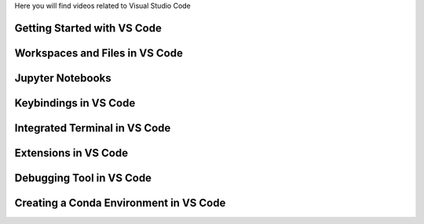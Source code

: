 .. _vsc_videos:

Here you will find videos related to Visual Studio Code



Getting Started with VS Code
^^^^^^^^^^^^^^^^^^^^^^^^^^^^^

.. raw:: html

   <iframe src="https://panopto.dtu.dk/Panopto/Pages/Embed.aspx?id=7c0cdab0-d90e-4858-bb3e-b1d5009e11f8" height="405" width="640" style="border: 1px solid #464646;" allowfullscreen allow="autoplay"></iframe>


Workspaces and Files in VS Code
^^^^^^^^^^^^^^^^^^^^^^^^^^^^^^^^^

.. raw:: html

   <iframe src="https://panopto.dtu.dk/Panopto/Pages/Embed.aspx?id=7c0cdab0-d90e-4858-bb3e-b1d5009e11f8" height="405" width="640" style="border: 1px solid #464646;" allowfullscreen allow="autoplay"></iframe>



Jupyter Notebooks 
^^^^^^^^^^^^^^^^^^^^^^^^^^^

.. raw:: html

   <iframe src="https://panopto.dtu.dk/Panopto/Pages/Embed.aspx?id=e2325323-ea37-4216-bdf8-b1ce00b63fcf" height="405" width="640" style="border: 1px solid #464646;" allowfullscreen allow="autoplay"></iframe>



Keybindings in VS Code
^^^^^^^^^^^^^^^^^^^^^^^^^

.. raw:: html

   <iframe src="https://panopto.dtu.dk/Panopto/Pages/Embed.aspx?id=c67b0cf8-d27c-4287-9e25-b1ce0089a101" height="405" width="640" style="border: 1px solid #464646;" allowfullscreen allow="autoplay"></iframe>




Integrated Terminal in VS Code
^^^^^^^^^^^^^^^^^^^^^^^^^^^^^^^^

.. raw:: html

   <iframe src="https://panopto.dtu.dk/Panopto/Pages/Embed.aspx?id=bce1091c-e3dc-4e53-b785-b1ce00899666" height="405" width="640" style="border: 1px solid #464646;" allowfullscreen allow="autoplay"></iframe>




Extensions in VS Code
^^^^^^^^^^^^^^^^^^^^^^

.. raw:: html

   <iframe src="https://panopto.dtu.dk/Panopto/Pages/Embed.aspx?id=1a8f7346-8daa-48e8-adfd-b1ce00898e08" height="405" width="640" style="border: 1px solid #464646;" allowfullscreen allow="autoplay"></iframe>


Debugging Tool in VS Code
^^^^^^^^^^^^^^^^^^^^^^^^^

.. raw:: html

   <iframe src="https://panopto.dtu.dk/Panopto/Pages/Embed.aspx?id=e7399c34-3ff7-4f9e-b8c3-b1ce00898e03" height="405" width="640" style="border: 1px solid #464646;" allowfullscreen allow="autoplay"></iframe>


Creating a Conda Environment in VS Code
^^^^^^^^^^^^^^^^^^^^^^^^^^^^^^^^^^^^^^^^^

.. raw:: html

   <iframe src="https://panopto.dtu.dk/Panopto/Pages/EMbed.aspx?id=8521f56a-5620-4b4a-9b20-b1ce0142e7d8" height="405" width="640" style="border: 1px solid #464646;" allowfullscreen allow="autoplay"></iframe>

